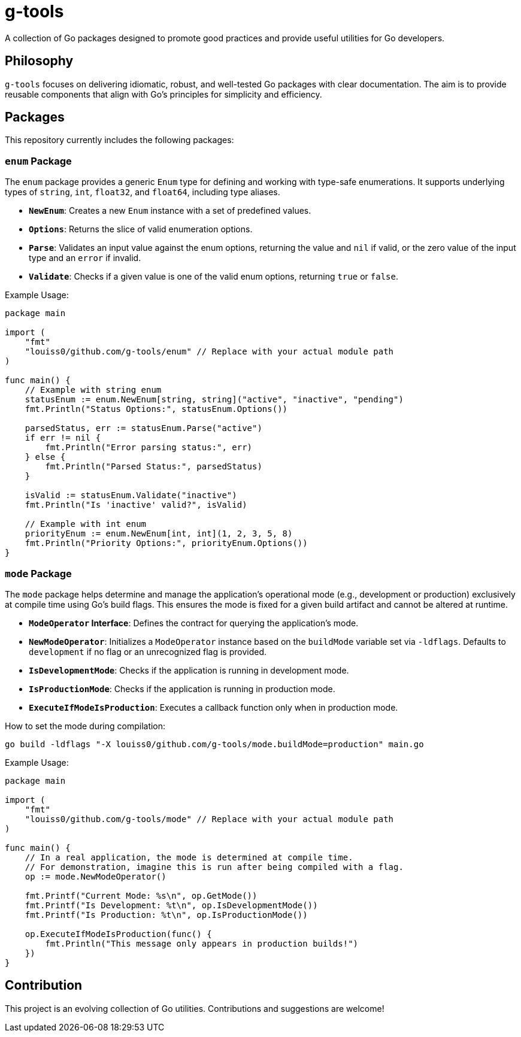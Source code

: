 = g-tools

A collection of Go packages designed to promote good practices and provide useful utilities for Go developers.

== Philosophy

`g-tools` focuses on delivering idiomatic, robust, and well-tested Go packages with clear documentation. The aim is to provide reusable components that align with Go's principles for simplicity and efficiency.

== Packages

This repository currently includes the following packages:

=== `enum` Package

The `enum` package provides a generic `Enum` type for defining and working with type-safe enumerations. It supports underlying types of `string`, `int`, `float32`, and `float64`, including type aliases.

*   **`NewEnum`**: Creates a new `Enum` instance with a set of predefined values.
*   **`Options`**: Returns the slice of valid enumeration options.
*   **`Parse`**: Validates an input value against the enum options, returning the value and `nil` if valid, or the zero value of the input type and an `error` if invalid.
*   **`Validate`**: Checks if a given value is one of the valid enum options, returning `true` or `false`.

Example Usage:

```go
package main

import (
    "fmt"
    "louiss0/github.com/g-tools/enum" // Replace with your actual module path
)

func main() {
    // Example with string enum
    statusEnum := enum.NewEnum[string, string]("active", "inactive", "pending")
    fmt.Println("Status Options:", statusEnum.Options())

    parsedStatus, err := statusEnum.Parse("active")
    if err != nil {
        fmt.Println("Error parsing status:", err)
    } else {
        fmt.Println("Parsed Status:", parsedStatus)
    }

    isValid := statusEnum.Validate("inactive")
    fmt.Println("Is 'inactive' valid?", isValid)

    // Example with int enum
    priorityEnum := enum.NewEnum[int, int](1, 2, 3, 5, 8)
    fmt.Println("Priority Options:", priorityEnum.Options())
}
```

=== `mode` Package

The `mode` package helps determine and manage the application's operational mode (e.g., development or production) exclusively at compile time using Go's build flags. This ensures the mode is fixed for a given build artifact and cannot be altered at runtime.

*   **`ModeOperator` Interface**: Defines the contract for querying the application's mode.
*   **`NewModeOperator`**: Initializes a `ModeOperator` instance based on the `buildMode` variable set via `-ldflags`. Defaults to `development` if no flag or an unrecognized flag is provided.
*   **`IsDevelopmentMode`**: Checks if the application is running in development mode.
*   **`IsProductionMode`**: Checks if the application is running in production mode.
*   **`ExecuteIfModeIsProduction`**: Executes a callback function only when in production mode.

How to set the mode during compilation:

```bash
go build -ldflags "-X louiss0/github.com/g-tools/mode.buildMode=production" main.go
```

Example Usage:

```go
package main

import (
    "fmt"
    "louiss0/github.com/g-tools/mode" // Replace with your actual module path
)

func main() {
    // In a real application, the mode is determined at compile time.
    // For demonstration, imagine this is run after being compiled with a flag.
    op := mode.NewModeOperator()

    fmt.Printf("Current Mode: %s\n", op.GetMode())
    fmt.Printf("Is Development: %t\n", op.IsDevelopmentMode())
    fmt.Printf("Is Production: %t\n", op.IsProductionMode())

    op.ExecuteIfModeIsProduction(func() {
        fmt.Println("This message only appears in production builds!")
    })
}
```

== Contribution

This project is an evolving collection of Go utilities. Contributions and suggestions are welcome!
